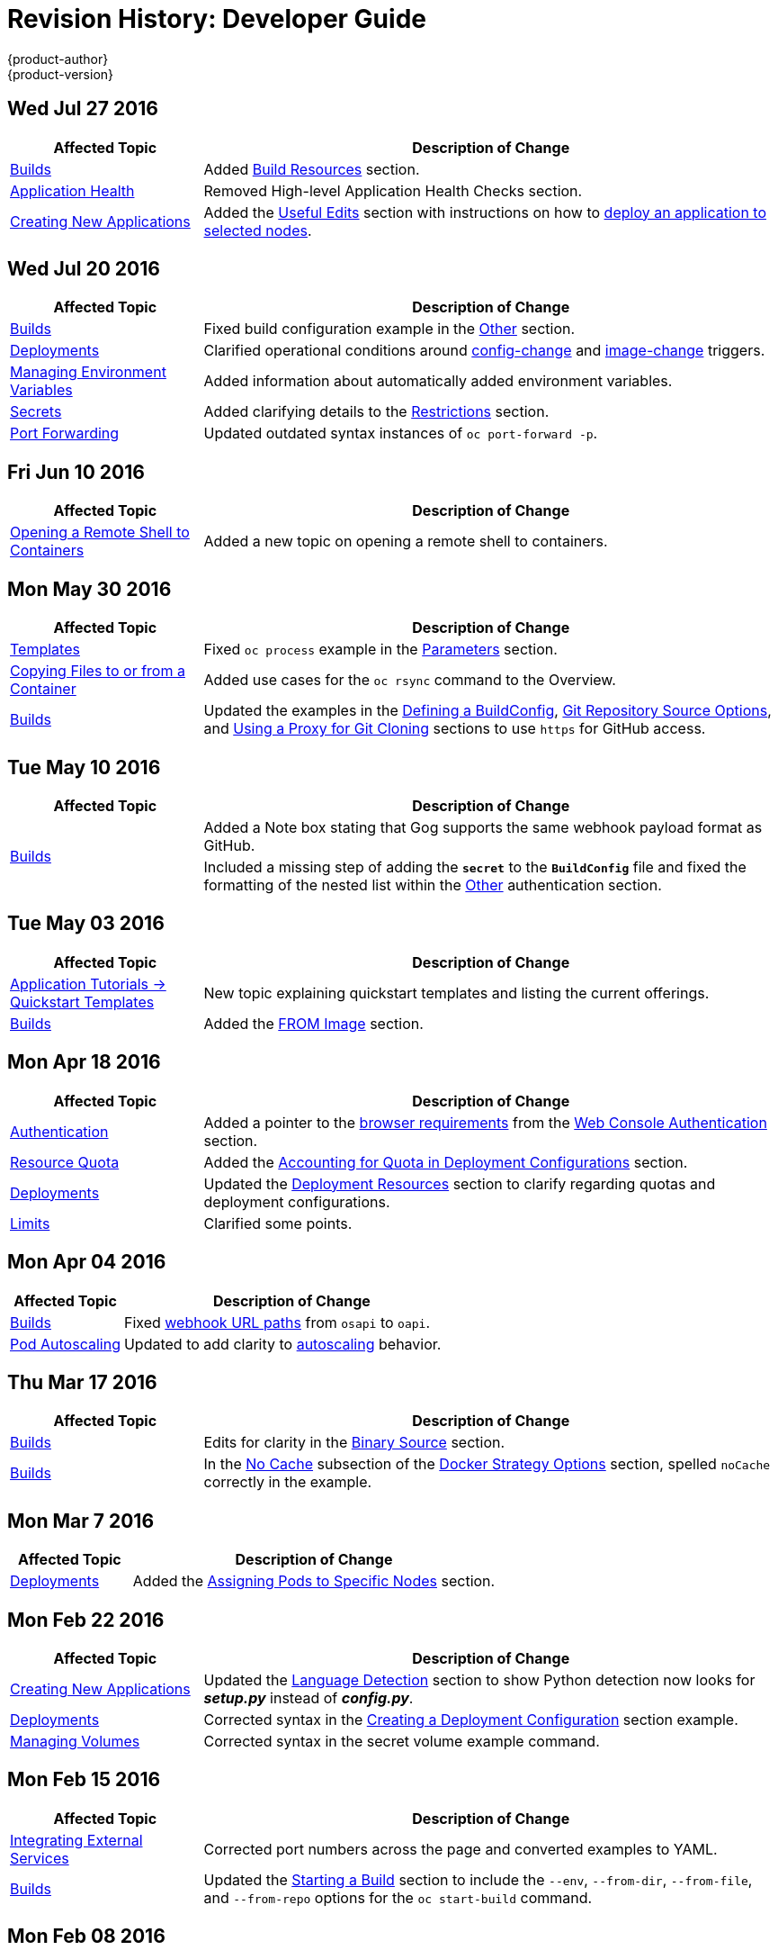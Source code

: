 [[dev-guide-revhistory-dev-guide]]
= Revision History: Developer Guide
{product-author}
{product-version}
:data-uri:
:icons:
:experimental:

// do-release: revhist-tables
== Wed Jul 27 2016

// tag::dev_guide_wed_jul_27_2016[]
[cols="1,3",options="header"]
|===

|Affected Topic |Description of Change
//Wed Jul 27 2016
|xref:../dev_guide/builds.adoc#dev-guide-builds[Builds]
|Added xref:../dev_guide/builds.adoc#build-resources[Build Resources] section.

|xref:../dev_guide/application_health.adoc#dev-guide-application-health[Application Health]
|Removed High-level Application Health Checks section.

|xref:../dev_guide/new_app.adoc#dev-guide-new-app[Creating New Applications]
|Added the xref:../dev_guide/new_app.adoc#useful-edits[Useful Edits] section with instructions on how to xref:../dev_guide/new_app.adoc#new-app-deploy-selected-nodes[deploy an application to selected nodes].



|===

// end::dev_guide_wed_jul_27_2016[]
== Wed Jul 20 2016

// tag::dev_guide_wed_jul_20_2016[]
[cols="1,3",options="header"]
|===

|Affected Topic |Description of Change
//Wed Jul 20 2016
|xref:../dev_guide/builds.adoc#dev-guide-builds[Builds]
|Fixed build configuration example in the xref:../dev_guide/builds.adoc#other-authentication[Other] section.

|xref:../dev_guide/deployments.adoc#dev-guide-deployments[Deployments]
|Clarified operational conditions around xref:../dev_guide/deployments.adoc#config-change-trigger[config-change] and xref:../dev_guide/deployments.adoc#image-change-trigger[image-change] triggers.

|xref:../dev_guide/environment_variables.adoc#dev-guide-environment-variables[Managing Environment Variables]
|Added information about automatically added environment variables.

|xref:../dev_guide/secrets.adoc#dev-guide-secrets[Secrets]
|Added clarifying details to the xref:../dev_guide/secrets.adoc#restrictions[Restrictions] section.

|xref:../dev_guide/port_forwarding.adoc#dev-guide-port-forwarding[Port Forwarding]
|Updated outdated syntax instances of `oc port-forward -p`.

|===

// end::dev_guide_wed_jul_20_2016[]

== Fri Jun 10 2016

// tag::dev_guide_fri_jun_10_2016[]
[cols="1,3",options="header"]
|===

|Affected Topic |Description of Change
//Fri Jun 10 2016
|xref:../dev_guide/ssh_environment.adoc#dev-guide-ssh-environment[Opening a Remote Shell to Containers]
|Added a new topic on opening a remote shell to containers.

|===

// end::dev_guide_fri_jun_10_2016[]
== Mon May 30 2016

// tag::dev_guide_mon_may_30_2016[]
[cols="1,3",options="header"]
|===

|Affected Topic |Description of Change
//Mon May 30 2016
|xref:../dev_guide/templates.adoc#dev-guide-templates[Templates]
|Fixed `oc process` example in the xref:../dev_guide/templates.adoc#templates-parameters[Parameters] section.
|xref:../dev_guide/copy_files_to_container.adoc#dev-guide-copy-files-to-container[Copying Files to or from a Container]
|Added use cases for the `oc rsync` command to the Overview.

n|xref:../dev_guide/builds.adoc#dev-guide-builds[Builds]
|Updated the examples in the xref:../dev_guide/builds.adoc#defining-a-buildconfig[Defining a BuildConfig], xref:../dev_guide/builds.adoc#source-code[Git Repository Source Options], and xref:../dev_guide/builds.adoc#using-a-proxy-for-git-cloning[Using a Proxy for Git Cloning] sections to use `https` for GitHub access.



|===

// end::dev_guide_mon_may_30_2016[]
== Tue May 10 2016

// tag::dev_guide_tue_may_10_2016[]
[cols="1,3",options="header"]
|===

|Affected Topic |Description of Change
//Tue May 10 2016
.2+|xref:../dev_guide/builds.adoc#dev-guide-builds[Builds]
|Added a Note box stating that Gog supports the same webhook payload format as GitHub.
|Included a missing step of adding the `*secret*` to the `*BuildConfig*` file and fixed the formatting of the nested list within the xref:../dev_guide/builds.adoc#other-authentication[Other] authentication section.

|===

// end::dev_guide_tue_may_10_2016[]
== Tue May 03 2016

// tag::dev_guide_tue_may_03_2016[]
[cols="1,3",options="header"]
|===

|Affected Topic |Description of Change
//Tue May 03 2016

|xref:../dev_guide/app_tutorials/quickstarts.adoc#dev-guide-app-tutorials-quickstarts[Application Tutorials -> Quickstart Templates]
|New topic explaining quickstart templates and listing the current offerings.

|xref:../dev_guide/builds.adoc#dev-guide-builds[Builds]
|Added the xref:../dev_guide/builds.adoc#docker-strategy-from[FROM Image] section.
|===
// end::dev_guide_tue_may_03_2016[]

== Mon Apr 18 2016

// tag::dev_guide_mon_apr_18_2016[]
[cols="1,3",options="header"]
|===

|Affected Topic |Description of Change
//Mon Apr 18 2016

|xref:../dev_guide/authentication.adoc#dev-guide-authentication[Authentication]
|Added a pointer to the
xref:../architecture/infrastructure_components/web_console.adoc#browser-requirements[browser
requirements] from the
xref:../dev_guide/authentication.adoc#web-console-authentication[Web Console
Authentication] section.

|xref:../dev_guide/quota.adoc#dev-guide-quota[Resource Quota]
|Added the xref:../dev_guide/quota.adoc#accounting-quota-dc[Accounting for Quota
in Deployment Configurations] section.

|xref:../dev_guide/deployments.adoc#dev-guide-deployments[Deployments]
|Updated the xref:../dev_guide/deployments.adoc#deployment-resources[Deployment
Resources] section to clarify regarding quotas and deployment configurations.

|xref:../dev_guide/limits.adoc#dev-guide-limits[Limits]
|Clarified some points.

|===

// end::dev_guide_mon_apr_18_2016[]

== Mon Apr 04 2016
// tag::dev_guide_mon_apr_04_2016[]
[cols="1,3",options="header"]
|===

|Affected Topic |Description of Change
//Mon Apr 04 2016

|xref:../dev_guide/builds.adoc#dev-guide-builds[Builds]
|Fixed xref:../dev_guide/builds.adoc#webhook-triggers[webhook URL paths] from `osapi` to `oapi`.

|xref:../dev_guide/pod_autoscaling.adoc#dev-guide-pod-autoscaling[Pod Autoscaling]
|Updated to add clarity to xref:../dev_guide/pod_autoscaling.adoc#hpa-autoscaling[autoscaling] behavior.

|===

// end::dev_guide_mon_apr_04_2016[]

== Thu Mar 17 2016
// tag::dev_guide_thu_mar_17_2016[]
[cols="1,3",options="header"]
|===

|Affected Topic |Description of Change
//Thu Mar 17 2016

|xref:../dev_guide/builds.adoc#dev-guide-builds[Builds]
|Edits for clarity in the xref:../dev_guide/builds.adoc#binary-source[Binary Source] section.

|xref:../dev_guide/builds.adoc#dev-guide-builds[Builds]
|In the xref:../dev_guide/builds.adoc#no-cache[No Cache] subsection of the xref:../dev_guide/builds.adoc#docker-strategy-options[Docker Strategy Options] section, spelled `noCache` correctly in the example.

|===

// end::dev_guide_thu_mar_17_2016[]

== Mon Mar 7 2016
// tag::dev_guide_mon_mar_7_2016[]
[cols="1,3",options="header"]
|===

|Affected Topic |Description of Change

|xref:../dev_guide/deployments.adoc#dev-guide-deployments[Deployments]
|Added the xref:../dev_guide/deployments.adoc#assigning-pods-to-specific-nodes[Assigning Pods
to Specific Nodes] section.

|===
// end::dev_guide_mon_mar_7_2016[]

== Mon Feb 22 2016
// tag::dev_guide_mon_feb_22_2016[]
[cols="1,3",options="header"]
|===

|Affected Topic |Description of Change

|xref:../dev_guide/new_app.adoc#dev-guide-new-app[Creating New Applications]
|Updated the xref:../dev_guide/new_app.adoc#language-detection[Language
Detection] section to show Python detection now looks for *_setup.py_* instead
of *_config.py_*.

|xref:../dev_guide/deployments.adoc#dev-guide-deployments[Deployments]
|Corrected syntax in the
xref:../dev_guide/deployments.adoc#creating-a-deployment-configuration[Creating
a Deployment Configuration] section example.

|xref:../dev_guide/volumes.adoc#dev-guide-volumes[Managing Volumes]
|Corrected syntax in the secret volume example command.

|===
//end::dev_guide_mon_feb_22_2016[]

== Mon Feb 15 2016
// tag::dev_guide_mon_feb_15_2016[]
[cols="1,3",options="header"]
|===

|Affected Topic |Description of Change

|xref:../dev_guide/integrating_external_services.adoc#dev-guide-integrating-external-services[Integrating External Services]
|Corrected port numbers across the page and converted examples to YAML.

|xref:../dev_guide/builds.adoc#dev-guide-builds[Builds]
|Updated the xref:../dev_guide/builds.adoc#starting-a-build[Starting a Build] section to include the `--env`, `--from-dir`, `--from-file`, and `--from-repo` options for the `oc start-build` command.

|===
// end::dev_guide_mon_feb_15_2016[]

== Mon Feb 08 2016

// tag::dev_guide_mon_feb_08_2016[]
[cols="1,3",options="header"]
|===

|Affected Topic |Description of Change

|xref:../dev_guide/builds.adoc#dev-guide-builds[Builds]
|Converted all object definitions and snippets from JSON to YAML, where appropriate.

|===
// end::dev_guide_mon_feb_08_2016[]

== Thu Jan 28 2016

OpenShift Enterprise 3.1.1 release.

// tag::dev_guide_thu_jan_28_2016[]
[cols="1,3",options="header"]
|===

|Affected Topic |Description of Change

.4+|xref:../dev_guide/builds.adoc#dev-guide-builds[Builds]
|Added the xref:../dev_guide/builds.adoc#dockerfile-path[Dockerfile Path]
section.

|Added the xref:../dev_guide/builds.adoc#dockerfile-source[Dockerfile Source]
section.

|Added the xref:../dev_guide/builds.adoc#binary-source[Binary Source] section.

|Updated the
xref:../dev_guide/builds.adoc#viewing-build-details[Viewing Build Details]
section to note information included for Docker or Source strategy builds.

|xref:../dev_guide/pod_autoscaling.adoc#dev-guide-pod-autoscaling[Pod Autoscaling]
|Updated to remove Technology Preview status starting in OpenShift Enterprise
3.1.1.
|===
// end::dev_guide_thu_jan_28_2016[]

== Mon Jan 19 2016

// tag::dev_guide_mon_jan_19_2016[]
[cols="1,3",options="header"]
|===

|Affected Topic |Description of Change

.5+|xref:../dev_guide/builds.adoc#dev-guide-builds[Builds]
|Grouped related sections under a new
xref:../dev_guide/builds.adoc#source-code[Git Repository Source Options]
section.

|Added
xref:../dev_guide/builds.adoc#using-docker-credentials-for-pushing-and-pulling-images[a
Note box] to clarify that `*pullSecret*` may be used with any of the build
strategies.

|Explained consistently the use for the *serviceaccount/builder* role.

|Added the
xref:../dev_guide/builds.adoc#using-external-artifacts[Using External Artifacts
During a Build] section.

|Updated statement about
xref:../dev_guide/builds.adoc#incremental-builds[builder images supporting the
incremental flag].

|xref:../dev_guide/secrets.adoc#dev-guide-secrets[Secrets]
|Added the `*metadata.name*` parameter in an example.
|===
// end::dev_guide_mon_jan_19_2016[]

== Thu Nov 19 2015

OpenShift Enterprise 3.1 release.
